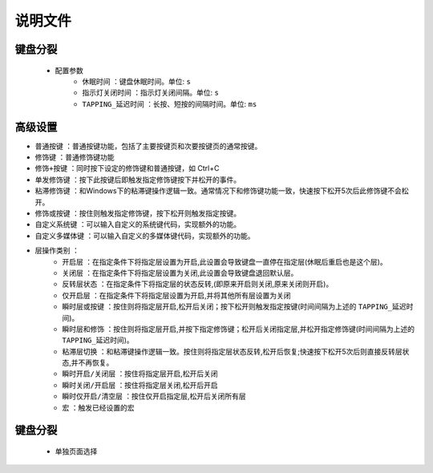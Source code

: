 说明文件
==========

键盘分裂
----------
   * 配置参数
      * ``休眠时间`` ：键盘休眠时间。单位: ``s``
      * ``指示灯关闭时间`` ：指示灯关闭间隔。单位: ``s``
      * ``TAPPING_延迟时间`` ：长按、短按的间隔时间。单位: ``ms``

高级设置
----------
* ``普通按键`` ：普通按键功能，包括了主要按键页和次要按键页的通常按键。

* ``修饰键`` ：普通修饰键功能

* ``修饰+按键`` ：同时按下设定的修饰键和普通按键，如 Ctrl+C

* ``单发修饰键`` ：按下此按键后即触发指定修饰键按下并松开的事件。

* ``粘滞修饰键`` ：和Windows下的粘滞键操作逻辑一致。通常情况下和修饰键功能一致，快速按下松开5次后此修饰键不会松开。

* ``修饰或按键`` ：按住则触发指定修饰键，按下松开则触发指定按键。

* ``自定义系统键`` ：可以输入自定义的系统键代码，实现额外的功能。

* ``自定义多媒体键`` ：可以输入自定义的多媒体键代码，实现额外的功能。

* ``层操作类别`` ：
   * ``开启层`` ：在指定条件下将指定层设置为开启,此设置会导致键盘一直停在指定层(休眠后重启也是这个层)。
   * ``关闭层`` ：在指定条件下将指定层设置为关闭,此设置会导致键盘退回默认层。
   * ``反转层状态`` ：在指定条件下将指定层的状态反转,(即原来开启则关闭,原来关闭则开启)。
   * ``仅开启层`` ：在指定条件下将指定层设置为开启,并将其他所有层设置为关闭
   * ``瞬时层或按键`` ：按住则将指定层开启,松开后关闭；按下松开则触发指定按键(时间间隔为上述的 ``TAPPING_延迟时间``)。
   * ``瞬时层和修饰`` ：按住则将指定层开启,并按下指定修饰键；松开后关闭指定层,并松开指定修饰键(时间间隔为上述的 ``TAPPING_延迟时间``)。
   * ``粘滞层切换`` ：和粘滞键操作逻辑一致。按住则将指定层状态反转,松开后恢复;快速按下松开5次后则直接反转层状态,并不再恢复。
   * ``瞬时开启/关闭层`` ：按住将指定层开启,松开后关闭
   * ``瞬时关闭/开启层`` ：按住将指定层关闭,松开后开启
   * ``瞬时仅开启/清空层`` ：按住仅开启指定层,松开后关闭所有层
   * ``宏`` ：触发已经设置的宏

键盘分裂
----------
   * 单独页面选择
